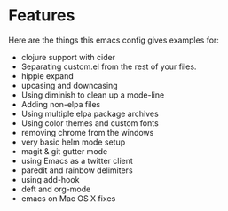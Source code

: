 
* Features

  Here are the things this emacs config gives examples for:

  - clojure support with cider
  - Separating custom.el from the rest of your files.
  - hippie expand
  - upcasing and downcasing
  - Using diminish to clean up a mode-line
  - Adding non-elpa files
  - Using multiple elpa package archives
  - Using color themes and custom fonts
  - removing chrome from the windows
  - very basic helm mode setup
  - magit & git gutter mode
  - using Emacs as a twitter client
  - paredit and rainbow delimiters
  - using add-hook
  - deft and org-mode
  - emacs on Mac OS X fixes
    

